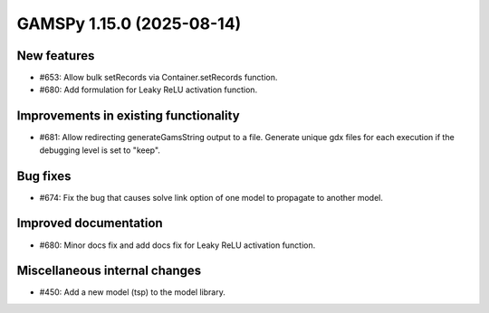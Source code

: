 GAMSPy 1.15.0 (2025-08-14)
==========================

New features
------------
- #653: Allow bulk setRecords via Container.setRecords function.
- #680: Add formulation for Leaky ReLU activation function.

Improvements in existing functionality
--------------------------------------
- #681: Allow redirecting generateGamsString output to a file.
  Generate unique gdx files for each execution if the debugging level is set to "keep".

Bug fixes
---------
- #674: Fix the bug that causes solve link option of one model to propagate to another model.

Improved documentation
----------------------
- #680: Minor docs fix and add docs fix for Leaky ReLU activation function.

Miscellaneous internal changes
------------------------------
- #450: Add a new model (tsp) to the model library.

